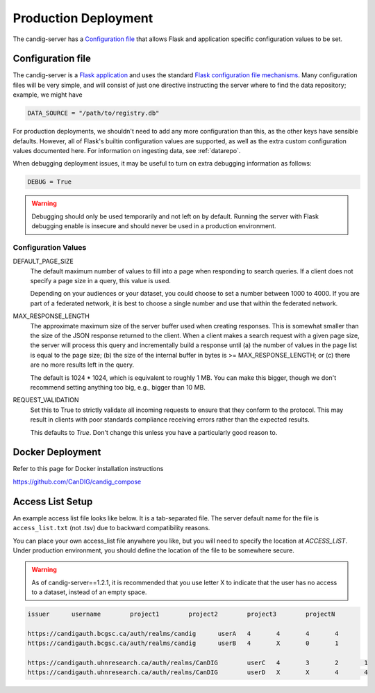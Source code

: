 .. _configuration:

*********************
Production Deployment
*********************

The candig-server has a  `Configuration file`_ that allows Flask and application
specific configuration values to be set.

------------------
Configuration file
------------------

The candig-server is a `Flask application <http://flask.pocoo.org/>`_
and uses the standard `Flask configuration file mechanisms
<https://flask.palletsprojects.com/en/1.1.x/config/>`_.
Many configuration files will be very simple, and will consist of just
one directive instructing the server where to find the data repository;
example, we might have

.. code-block:: python

    DATA_SOURCE = "/path/to/registry.db"

For production deployments, we shouldn't need to add any more configuration
than this, as the other keys have sensible defaults. However,
all of Flask's builtin configuration values
are supported, as well as the extra custom configuration values documented
here. For information on ingesting data, see :ref:`datarepo`.

When debugging deployment issues, it may be useful to turn on extra debugging
information as follows:

.. code-block:: python

    DEBUG = True

.. warning::

    Debugging should only be used temporarily and not left on by default.
    Running the server with Flask debugging enable is insecure and should
    never be used in a production environment.

++++++++++++++++++++
Configuration Values
++++++++++++++++++++

DEFAULT_PAGE_SIZE
    The default maximum number of values to fill into a page when responding
    to search queries. If a client does not specify a page size in a query,
    this value is used.

    Depending on your audiences or your dataset, you could choose to set a number between 1000 to
    4000. If you are part of a federated network, it is best to choose a single number and use
    that within the federated network.

MAX_RESPONSE_LENGTH
    The approximate maximum size of the server buffer used when creating
    responses. This is somewhat smaller than the size of the JSON response
    returned to the client. When a client makes a search request with a given
    page size, the server will process this query and incrementally build
    a response until (a) the number of values in the page list is equal
    to the page size; (b) the size of the internal buffer in bytes
    is >= MAX_RESPONSE_LENGTH; or (c) there are no more results left in the
    query.

    The default is 1024 * 1024, which is equivalent to roughly 1 MB.  You can make this bigger,
    though we don't recommend setting anything too big, e.g., bigger than 10 MB.

REQUEST_VALIDATION
    Set this to True to strictly validate all incoming requests to ensure that
    they conform to the protocol. This may result in clients with poor standards
    compliance receiving errors rather than the expected results.

    This defaults to `True`. Don't change this unless you have a particularly good reason to.

------------------
Docker Deployment
------------------

Refer to this page for Docker installation instructions

https://github.com/CanDIG/candig_compose


------------------
Access List Setup
------------------

An example access list file looks like below. It is a tab-separated file. The server
default name for the file is ``access_list.txt`` (not .tsv) due to backward compatibility reasons.

You can place your own access_list file anywhere you like, but you will need to specify the location
at `ACCESS_LIST`. Under production environment, you should define the location of the file
to be somewhere secure.

.. warning::

    As of candig-server==1.2.1, it is recommended that you use letter X to indicate that the
    user has no access to a dataset, instead of an empty space.


.. code-block:: text

    issuer	username	project1	project2	project3	projectN

    https://candigauth.bcgsc.ca/auth/realms/candig	userA	4	4	4	4
    https://candigauth.bcgsc.ca/auth/realms/candig	userB	4	X	0	1

    https://candigauth.uhnresearch.ca/auth/realms/CanDIG	userC	4	3	2	1
    https://candigauth.uhnresearch.ca/auth/realms/CanDIG	userD	X	X	4	4
